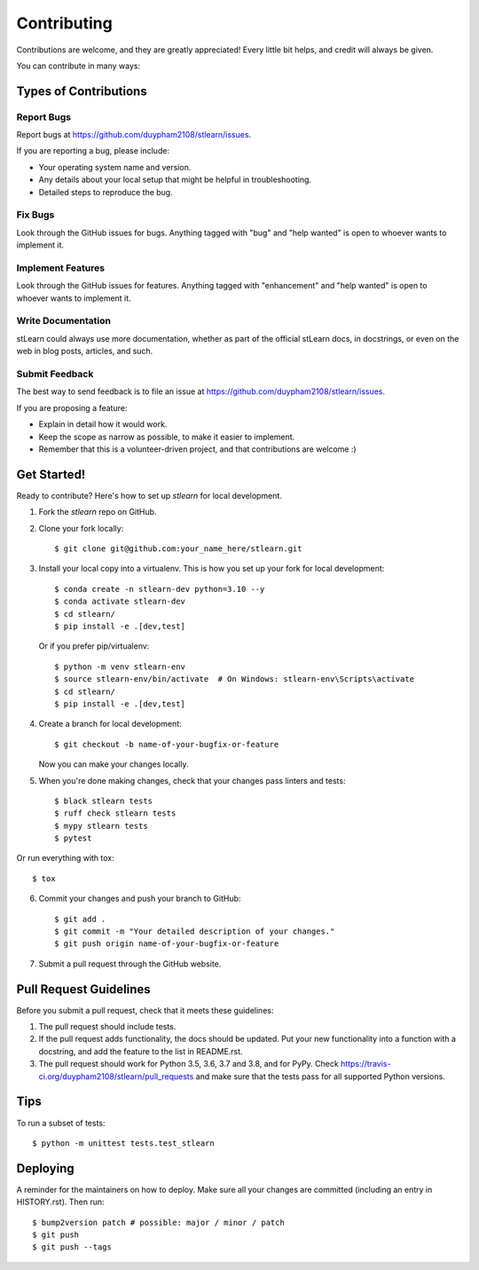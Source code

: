 .. highlight:: shell

============
Contributing
============

Contributions are welcome, and they are greatly appreciated! Every little bit
helps, and credit will always be given.

You can contribute in many ways:

Types of Contributions
----------------------

Report Bugs
~~~~~~~~~~~

Report bugs at https://github.com/duypham2108/stlearn/issues.

If you are reporting a bug, please include:

* Your operating system name and version.
* Any details about your local setup that might be helpful in troubleshooting.
* Detailed steps to reproduce the bug.

Fix Bugs
~~~~~~~~

Look through the GitHub issues for bugs. Anything tagged with "bug" and "help
wanted" is open to whoever wants to implement it.

Implement Features
~~~~~~~~~~~~~~~~~~

Look through the GitHub issues for features. Anything tagged with "enhancement"
and "help wanted" is open to whoever wants to implement it.

Write Documentation
~~~~~~~~~~~~~~~~~~~

stLearn could always use more documentation, whether as part of the
official stLearn docs, in docstrings, or even on the web in blog posts,
articles, and such.

Submit Feedback
~~~~~~~~~~~~~~~

The best way to send feedback is to file an issue at https://github.com/duypham2108/stlearn/issues.

If you are proposing a feature:

* Explain in detail how it would work.
* Keep the scope as narrow as possible, to make it easier to implement.
* Remember that this is a volunteer-driven project, and that contributions
  are welcome :)

Get Started!
------------

Ready to contribute? Here's how to set up `stlearn` for local development.

1. Fork the `stlearn` repo on GitHub.
2. Clone your fork locally::

    $ git clone git@github.com:your_name_here/stlearn.git

3. Install your local copy into a virtualenv. This is how you set up your fork for local development::

    $ conda create -n stlearn-dev python=3.10 --y
    $ conda activate stlearn-dev
    $ cd stlearn/
    $ pip install -e .[dev,test]

   Or if you prefer pip/virtualenv::

    $ python -m venv stlearn-env
    $ source stlearn-env/bin/activate  # On Windows: stlearn-env\Scripts\activate
    $ cd stlearn/
    $ pip install -e .[dev,test]

4. Create a branch for local development::

    $ git checkout -b name-of-your-bugfix-or-feature

   Now you can make your changes locally.

5. When you're done making changes, check that your changes pass linters and tests::

    $ black stlearn tests
    $ ruff check stlearn tests
    $ mypy stlearn tests
    $ pytest

Or run everything with tox::

    $ tox

6. Commit your changes and push your branch to GitHub::

    $ git add .
    $ git commit -m "Your detailed description of your changes."
    $ git push origin name-of-your-bugfix-or-feature

7. Submit a pull request through the GitHub website.

Pull Request Guidelines
-----------------------

Before you submit a pull request, check that it meets these guidelines:

1. The pull request should include tests.
2. If the pull request adds functionality, the docs should be updated. Put
   your new functionality into a function with a docstring, and add the
   feature to the list in README.rst.
3. The pull request should work for Python 3.5, 3.6, 3.7 and 3.8, and for PyPy. Check
   https://travis-ci.org/duypham2108/stlearn/pull_requests
   and make sure that the tests pass for all supported Python versions.

Tips
----

To run a subset of tests::


    $ python -m unittest tests.test_stlearn

Deploying
---------

A reminder for the maintainers on how to deploy.
Make sure all your changes are committed (including an entry in HISTORY.rst).
Then run::

$ bump2version patch # possible: major / minor / patch
$ git push
$ git push --tags
